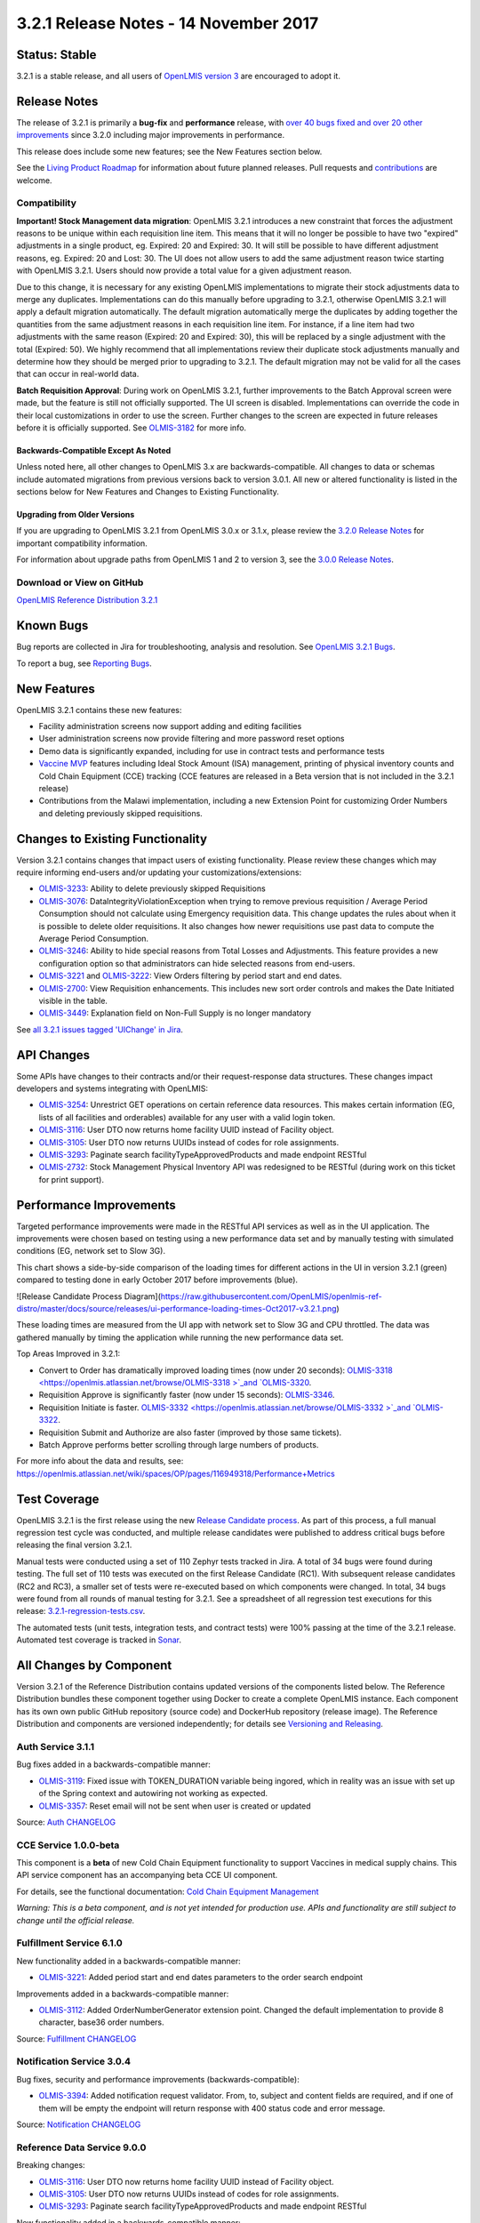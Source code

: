 ======================================
3.2.1 Release Notes - 14 November 2017
======================================

Status: Stable
==============

3.2.1 is a stable release, and all users of `OpenLMIS version 3
<https://openlmis.atlassian.net/wiki/spaces/OP/pages/88670325/3.0.0+Release+-+1+March+2017>`_ are
encouraged to adopt it.

Release Notes
=============

The release of 3.2.1 is primarily a **bug-fix** and **performance** release, with `over 40 bugs
fixed and over 20 other improvements <https://openlmis.atlassian.net/issues/?jql=status%3DDone%20AND%20project%3DOLMIS%20AND%20fixVersion%3D3.2.1%20and%20type!%3DTest%20and%20type!%3DEpic%20ORDER%20BY%20type%20ASC%2C%20priority%20DESC%2C%20key%20ASC>`_
since 3.2.0 including major improvements in performance.

This release does include some new features; see the New Features section below.

See the `Living Product Roadmap
<https://openlmis.atlassian.net/wiki/display/OP/Living+Product+Roadmap>`_ for information about
future planned releases. Pull requests and `contributions
<http://docs.openlmis.org/en/latest/contribute/contributionGuide.html>`_ are welcome.

Compatibility
-------------

**Important! Stock Management data migration**: OpenLMIS 3.2.1 introduces a new constraint that
forces the adjustment reasons to be unique within each requisition line item. This means that it
will no longer be possible to have two "expired" adjustments in a single product, eg. Expired: 20
and Expired: 30. It will still be possible to have different adjustment reasons, eg. Expired: 20
and Lost: 30. The UI does not allow users to add the same adjustment reason twice starting with
OpenLMIS 3.2.1. Users should now provide a total value for a given adjustment reason.

Due to this change, it is necessary for any existing OpenLMIS implementations to migrate their
stock adjustments data to merge any duplicates. Implementations can do this manually before
upgrading to 3.2.1, otherwise OpenLMIS 3.2.1 will apply a default migration automatically. The
default migration automatically merge the duplicates by adding together the quantities from the
same adjustment reasons in each requisition line item. For instance, if a line item had two
adjustments with the same reason (Expired: 20 and Expired: 30), this will be replaced by a single
adjustment with the total (Expired: 50). We highly recommend that all implementations review their
duplicate stock adjustments manually and determine how they should be merged prior to upgrading to
3.2.1. The default migration may not be valid for all the cases that can occur in real-world data.

**Batch Requisition Approval**: During work on OpenLMIS 3.2.1, further improvements to the Batch
Approval screen were made, but the feature is still not officially supported. The UI screen is
disabled. Implementations can override the code in their local customizations in order to use the
screen. Further changes to the screen are expected in future releases before it is officially
supported. See `OLMIS-3182 <https://openlmis.atlassian.net/browse/OLMIS-3182>`_ for more info.

Backwards-Compatible Except As Noted
~~~~~~~~~~~~~~~~~~~~~~~~~~~~~~~~~~~~

Unless noted here, all other changes to OpenLMIS 3.x are backwards-compatible. All changes to data
or schemas include automated migrations from previous versions back to version 3.0.1. All new or
altered functionality is listed in the sections below for New Features and Changes to Existing
Functionality.

Upgrading from Older Versions
~~~~~~~~~~~~~~~~~~~~~~~~~~~~~

If you are upgrading to OpenLMIS 3.2.1 from OpenLMIS 3.0.x or 3.1.x, please review the `3.2.0
Release Notes <http://docs.openlmis.org/en/latest/releases/openlmis-ref-distro-v3.2.0.html>`_ for
important compatibility information.

For information about upgrade paths from OpenLMIS 1 and 2 to version 3, see the `3.0.0 Release
Notes <https://openlmis.atlassian.net/wiki/spaces/OP/pages/88670325/3.0.0+Release+-+1+March+2017>`_.

Download or View on GitHub
--------------------------

`OpenLMIS Reference Distribution 3.2.1
<https://github.com/OpenLMIS/openlmis-ref-distro/releases/tag/v3.2.1>`_

Known Bugs
==========

Bug reports are collected in Jira for troubleshooting, analysis and resolution. See `OpenLMIS 3.2.1
Bugs <https://openlmis.atlassian.net/issues/?jql=project%3DOLMIS%20and%20type%3DBug%20and%20affectedVersion%3D3.2.1%20order%20by%20priority%20DESC%2C%20status%20ASC%2C%20key%20ASC>`_.

To report a bug, see `Reporting Bugs
<http://docs.openlmis.org/en/latest/contribute/contributionGuide.html#reporting-bugs>`_.

New Features
============

OpenLMIS 3.2.1 contains these new features:

- Facility administration screens now support adding and editing facilities
- User administration screens now provide filtering and more password reset options
- Demo data is significantly expanded, including for use in contract tests and performance tests
- `Vaccine MVP 
  <https://openlmis.atlassian.net/wiki/spaces/OP/pages/113144940/Vaccine+MVP>`_ features including
  Ideal Stock Amount (ISA) management, printing of physical inventory counts and Cold Chain
  Equipment (CCE) tracking (CCE features are released in a Beta version that is not included in the
  3.2.1 release)
- Contributions from the Malawi implementation, including a new Extension Point for customizing
  Order Numbers and deleting previously skipped requisitions.

Changes to Existing Functionality
=================================

Version 3.2.1 contains changes that impact users of existing functionality. Please review these
changes which may require informing end-users and/or updating your customizations/extensions:

- `OLMIS-3233 <https://openlmis.atlassian.net/browse/OLMIS-3233>`_: Ability to delete previously
  skipped Requisitions
- `OLMIS-3076 <https://openlmis.atlassian.net/browse/OLMIS-3076>`_: DataIntegrityViolationException
  when trying to remove previous requisition / Average Period Consumption should not calculate
  using Emergency requisition data. This change updates the rules about when it is possible to
  delete older requisitions. It also changes how newer requisitions use past data to compute the
  Average Period Consumption.
- `OLMIS-3246 <https://openlmis.atlassian.net/browse/OLMIS-3246>`_: Ability to hide special reasons
  from Total Losses and Adjustments. This feature provides a new configuration option so that
  administrators can hide selected reasons from end-users.
- `OLMIS-3221 <https://openlmis.atlassian.net/browse/OLMIS-3221>`_ and `OLMIS-3222
  <https://openlmis.atlassian.net/browse/OLMIS-3222>`_: View Orders filtering by period start and
  end dates.
- `OLMIS-2700 <https://openlmis.atlassian.net/browse/OLMIS-2700>`_: View Requisition enhancements.
  This includes new sort order controls and makes the Date Initiated visible in the table.
- `OLMIS-3449 <https://openlmis.atlassian.net/browse/OLMIS-3449>`_: Explanation field on Non-Full
  Supply is no longer mandatory

See `all 3.2.1 issues tagged 'UIChange' in Jira <https://openlmis.atlassian.net/issues/?jql=status%3DDone%20AND%20project%3DOLMIS%20AND%20fixVersion%3D3.2.1%20and%20type!%3DTest%20and%20type!%3DEpic%20and%20labels%20IN%20(UIChange)%20ORDER%20BY%20type%20ASC%2C%20priority%20DESC%2C%20key%20ASC>`_.

API Changes
===========

Some APIs have changes to their contracts and/or their request-response data structures. These
changes impact developers and systems integrating with OpenLMIS:

- `OLMIS-3254 <https://openlmis.atlassian.net/browse/OLMIS-3254>`_: Unrestrict GET operations on
  certain reference data resources. This makes certain information (EG, lists of all facilities
  and orderables) available for any user with a valid login token.
- `OLMIS-3116 <https://openlmis.atlassian.net/browse/OLMIS-3116>`_: User DTO now returns home facility UUID instead of Facility object.
- `OLMIS-3105 <https://openlmis.atlassian.net/browse/OLMIS-3105>`_: User DTO now returns UUIDs instead of codes for role assignments.
- `OLMIS-3293 <https://openlmis.atlassian.net/browse/OLMIS-3293>`_: Paginate search facilityTypeApprovedProducts and made endpoint RESTful
- `OLMIS-2732 <https://openlmis.atlassian.net/browse/OLMIS-2732>`_: Stock Management Physical
  Inventory API was redesigned to be RESTful (during work on this ticket for print support).

Performance Improvements
========================

Targeted performance improvements were made in the RESTful API services as well as in the UI
application. The improvements were chosen based on testing using a new performance data set and by
manually testing with simulated conditions (EG, network set to Slow 3G).

This chart shows a side-by-side comparison of the loading times for different actions in the UI
in version 3.2.1 (green) compared to testing done in early October 2017 before improvements (blue).

![Release Candidate Process Diagram](https://raw.githubusercontent.com/OpenLMIS/openlmis-ref-distro/master/docs/source/releases/ui-performance-loading-times-Oct2017-v3.2.1.png)

These loading times are measured from the UI app with network set to Slow 3G and CPU throttled.
The data was gathered manually by timing the application while running the new performance data set.

Top Areas Improved in 3.2.1:

- Convert to Order has dramatically improved loading times (now under 20 seconds): `OLMIS-3318  <https://openlmis.atlassian.net/browse/OLMIS-3318 >`_and `OLMIS-3320 <https://openlmis.atlassian.net/browse/OLMIS-3320>`_.
- Requisition Approve is significantly faster (now under 15 seconds): `OLMIS-3346 <https://openlmis.atlassian.net/browse/OLMIS-3346>`_.
- Requisition Initiate is faster. `OLMIS-3332  <https://openlmis.atlassian.net/browse/OLMIS-3332 >`_and `OLMIS-3322 <https://openlmis.atlassian.net/browse/OLMIS-3322>`_.
- Requisition Submit and Authorize are also faster (improved by those same tickets).
- Batch Approve performs better scrolling through large numbers of products.

For more info about the data and results, see: https://openlmis.atlassian.net/wiki/spaces/OP/pages/116949318/Performance+Metrics

Test Coverage
=============

OpenLMIS 3.2.1 is the first release using the new `Release Candidate process
<http://docs.openlmis.org/en/latest/conventions/versioningReleasing.html#release-process>`_. As part
of this process, a full manual regression test cycle was conducted, and multiple release candidates
were published to address critical bugs before releasing the final version 3.2.1.

Manual tests were conducted using a set of 110 Zephyr tests tracked in Jira. A total of 34 bugs were
found during testing. The full set of 110 tests was executed on the first Release Candidate (RC1).
With subsequent release candidates (RC2 and RC3), a smaller set of tests were re-executed based on
which components were changed. In total, 34 bugs were found from all rounds of manual testing for
3.2.1. See a spreadsheet of all regression test executions for this release:
`3.2.1-regression-tests.csv <https://raw.githubusercontent.com/OpenLMIS/openlmis-ref-distro/master/docs/source/releases/3.2.1-regression-tests.csv>`_.

The automated tests (unit tests, integration tests, and contract tests) were 100% passing at the time
of the 3.2.1 release. Automated test coverage is tracked in `Sonar
<http://sonar.openlmis.org/projects>`_.

All Changes by Component
========================

Version 3.2.1 of the Reference Distribution contains updated versions of the components listed
below. The Reference Distribution bundles these component together using Docker to create a complete
OpenLMIS instance. Each component has its own own public GitHub repository (source code) and
DockerHub repository (release image). The Reference Distribution and components are versioned
independently; for details see `Versioning and Releasing
<http://docs.openlmis.org/en/latest/conventions/versioningReleasing.html>`_.

Auth Service 3.1.1
------------------

Bug fixes added in a backwards-compatible manner:

- `OLMIS-3119 <https://openlmis.atlassian.net/browse/OLMIS-3119>`_: Fixed issue with TOKEN_DURATION variable being ingored, which in reality was an issue with set up of the Spring context and autowiring not working as expected.
- `OLMIS-3357 <https://openlmis.atlassian.net/browse/OLMIS-3357>`_: Reset email will not be sent when user is created or updated

Source: `Auth CHANGELOG <https://github.com/OpenLMIS/openlmis-auth/blob/master/CHANGELOG.md>`_

CCE Service 1.0.0-beta
----------------------

This component is a **beta** of new Cold Chain Equipment functionality to support Vaccines in
medical supply chains. This API service component has an accompanying beta CCE UI component.

For details, see the functional documentation: `Cold Chain Equipment Management
<https://openlmis.atlassian.net/wiki/spaces/OP/pages/113145252/Cold+Chain+Equipment+Management>`_

*Warning: This is a beta component, and is not yet intended for production use. APIs and
functionality are still subject to change until the official release.*

Fulfillment Service 6.1.0
-------------------------

New functionality added in a backwards-compatible manner:

- `OLMIS-3221 <https://openlmis.atlassian.net/browse/OLMIS-3221>`_: Added period start and end dates parameters to the order search endpoint

Improvements added in a backwards-compatible manner:

- `OLMIS-3112 <https://openlmis.atlassian.net/browse/OLMIS-3112>`_: Added OrderNumberGenerator extension point. Changed the default implementation to provide 8 character, base36 order numbers.

Source: `Fulfillment CHANGELOG
<https://github.com/OpenLMIS/openlmis-fulfillment/blob/master/CHANGELOG.md>`_

Notification Service 3.0.4
--------------------------

Bug fixes, security and performance improvements (backwards-compatible):

- `OLMIS-3394 <https://openlmis.atlassian.net/browse/OLMIS-3394>`_: Added notification request validator. From, to, subject and content fields are required, and if one of them will be empty the endpoint will return response with 400 status code and error message.

Source: `Notification CHANGELOG
<https://github.com/OpenLMIS/openlmis-notification/blob/master/CHANGELOG.md>`_

Reference Data Service 9.0.0
----------------------------

Breaking changes:

- `OLMIS-3116 <https://openlmis.atlassian.net/browse/OLMIS-3116>`_: User DTO now returns home facility UUID instead of Facility object.
- `OLMIS-3105 <https://openlmis.atlassian.net/browse/OLMIS-3105>`_: User DTO now returns UUIDs instead of codes for role assignments.
- `OLMIS-3293 <https://openlmis.atlassian.net/browse/OLMIS-3293>`_: Paginate search facilityTypeApprovedProducts and made endpoint RESTful

New functionality added in a backwards-compatible manner:

- `OLMIS-2892 <https://openlmis.atlassian.net/browse/OLMIS-2892>`_: Added ideal stock amounts model.
- `OLMIS-2966 <https://openlmis.atlassian.net/browse/OLMIS-2966>`_: Create User Rights for Managing Ideal Stock Amounts.
- `OLMIS-3227 <https://openlmis.atlassian.net/browse/OLMIS-3227>`_: Added GET Ideal Stock Amounts endpoint with download csv functionality.
- `OLMIS-3022 <https://openlmis.atlassian.net/browse/OLMIS-3022>`_: Refresh right assignments on role-based access control (RBAC) structural changes.
- `OLMIS-3263 <https://openlmis.atlassian.net/browse/OLMIS-3263>`_: Added new ISA dto with links to nested objects.
- `OLMIS-396 <https://openlmis.atlassian.net/browse/OLMIS-396>`_: Added ISA upload endpoint.
- `OLMIS-3200 <https://openlmis.atlassian.net/browse/OLMIS-3200>`_: Designed and added new demo data for EPI (Vaccines) program.
- `OLMIS-3254 <https://openlmis.atlassian.net/browse/OLMIS-3254>`_: Un-restrict most GET APIs for most resources.
- `OLMIS-3351 <https://openlmis.atlassian.net/browse/OLMIS-3351>`_: Added search by ids to /api/facilities endpoint.
- `OLMIS-3512 <https://openlmis.atlassian.net/browse/OLMIS-3512>`_: Added code validation for supervisory node create and update endpoints.

Bug fixes, security and performance improvements, also backwards-compatible:

- `OLMIS-2857 <https://openlmis.atlassian.net/browse/OLMIS-2857>`_: Refactored user search repository method to user database pagination and sorting.
- `OLMIS-2913 <https://openlmis.atlassian.net/browse/OLMIS-2913>`_: add DIVO user and assign to Inventory Manager role for SN1 and SN2
- `OLMIS-3146 <https://openlmis.atlassian.net/browse/OLMIS-3146>`_: added PROGRAMS_MANAGE right and enforce it on CUD endpoints.
- `OLMIS-3209 <https://openlmis.atlassian.net/browse/OLMIS-3209>`_: Fixed problem with parsing orderable DTO when it contains several program orderables.
- `OLMIS-3290 <https://openlmis.atlassian.net/browse/OLMIS-3290>`_: Fixed searching Orderables by code and name.
- `OLMIS-3291 <https://openlmis.atlassian.net/browse/OLMIS-3291>`_: Fixed searching RequisitionGroups by supervisoryNode.
- `OLMIS-3346 <https://openlmis.atlassian.net/browse/OLMIS-3346>`_: Decreased number of database calls to retrieve Facility Type Approved Products

Source: `ReferenceData CHANGELOG
<https://github.com/OpenLMIS/openlmis-referencedata/blob/master/CHANGELOG.md>`_

Reference UI 5.0.4
------------------

The Reference UI (`https://github.com/OpenLMIS/openlmis-reference-ui/ <https://github.com/OpenLMIS/openlmis-reference-ui/>`_)
is the web-based user interface for the OpenLMIS Reference Distribution. This user interface is
a single page web application that is optimized for offline and low-bandwidth environments.
The Reference UI is compiled together from module UI modules using Docker compose along with the
OpenLMIS dev-ui. UI modules included in the Reference UI are:

auth-ui 6.0.0
~~~~~~~~~~~~~

New functionality:

- `OLMIS-2956 <https://openlmis.atlassian.net/browse/OLMIS-2956>`_: Simplified login and authorization services by removing "user rights" functionality and moving to openlmis-referencedata-ui.

New functionality added in backwards-compatiable manner:

- `OLMIS-3141 <https://openlmis.atlassian.net/browse/OLMIS-3141>`_: After user resets their password, they are redirected to the login screen.
- `OLMIS-3283 <https://openlmis.atlassian.net/browse/OLMIS-3283>`_: Added a "Show password" option on password reset screen.

Bug fixes which are backwards-compatible:

- `OLMIS-3140 <https://openlmis.atlassian.net/browse/OLMIS-3140>`_: Added loading icon on forgot password modal.

Improvements:

- Updated dev-ui version to 6.

See `openlmis-auth-ui CHANGELOG
<https://github.com/OpenLMIS/openlmis-auth-ui/blob/master/CHANGELOG.md>`_

cce-ui 1.0.0-beta
~~~~~~~~~~~~~~~~~

Beta release of `CCE UI <https://github.com/OpenLMIS/openlmis-cce-ui>`_. See CCE service component
above for more info.

fulfillment-ui 5.1.0
~~~~~~~~~~~~~~~~~~~~

New functionality added in a backwards-compatible manner:

- `OLMIS-3222 <https://openlmis.atlassian.net/browse/OLMIS-3222>`_: Added period start and end dates parameters to the order view screen

Bug fixes:

- `OLMIS-3159 <https://openlmis.atlassian.net/browse/OLMIS-3159>`_: Fixed facility select loosing state no POD manage page.
- `OLMIS-3285 <https://openlmis.atlassian.net/browse/OLMIS-3285>`_: Fixed broken pagination on Manage Proofs of Delivery page.
- `OLMIS-3540 <https://openlmis.atlassian.net/browse/OLMIS-3540>`_: Now Manage POD displays items with IN_ROUTE status.

Improvements:

- Updated dev-ui version to 6.

See `openlmis-fulfillment-ui CHANGELOG
<https://github.com/OpenLMIS/openlmis-fulfillment-ui/blob/master/CHANGELOG.md>`_

referencedata-ui 5.2.2
~~~~~~~~~~~~~~~~~~~~~~

New features:

- `OLMIS-3153 <https://openlmis.atlassian.net/browse/OLMIS-3153>`_: Added facilityOperatorsService for communicating with the facilityOperators endpoints
- Extended facilityService with the ability to save facility
- `OLMIS-3154 <https://openlmis.atlassian.net/browse/OLMIS-3154>`_: Changed facility view to edit screen.
- `OLMIS-3228 <https://openlmis.atlassian.net/browse/OLMIS-3228>`_: Create Download Current ISA Values page
- `OLMIS-2217 <https://openlmis.atlassian.net/browse/OLMIS-2217>`_: Added ability to send reset password email
- `OLMIS-396 <https://openlmis.atlassian.net/browse/OLMIS-396>`_: Added upload functionality to manage ISA screen.

Improvements:

- `OLMIS-2857 <https://openlmis.atlassian.net/browse/OLMIS-2857>`_: Added username filter to user list screen.
- `OLMIS-3283 <https://openlmis.atlassian.net/browse/OLMIS-3283>`_: Added a "Show password" option on password reset screen.
- `OLMIS-3296 <https://openlmis.atlassian.net/browse/OLMIS-3296>`_: Reworked facility-program select component to use cached rograms, minimal facilities and permission strings.
- Updated dev-ui version to 6.

Bug fixes:

- Added openlmis-offline as a dependency to the referencedata-program module.
- OLMIS-3291: Fixed incorrect state name.
- OLMIS-3499: Fixed changing username in title header.

See `openlmis-referencedata-ui CHANGELOG
<https://github.com/OpenLMIS/openlmis-referencedata-ui/blob/master/CHANGELOG.md>`_

report-ui 5.0.4
~~~~~~~~~~~~~~~

Improvements:

- Updated dev-ui version to 6.

See `openlmis-report-ui CHANGELOG
<https://github.com/OpenLMIS/openlmis-report-ui/blob/master/CHANGELOG.md>`_

requisition-ui 5.2.0
~~~~~~~~~~~~~~~~~~~~

Improvements:

- `OLMIS-2956 <https://openlmis.atlassian.net/browse/OLMIS-2956>`_: Removed UserRightFactory from requisition-initiate module, and replaced with permissionService
- `OLMIS-3294 <https://openlmis.atlassian.net/browse/OLMIS-3294>`_: Added loading modal after the approval is finished.
- `OLMIS-2700 <https://openlmis.atlassian.net/browse/OLMIS-2700>`_: Added date initiated column and sorting to the View Requisitions table. Removed date authorized and date approved.
- `OLMIS-3181 <https://openlmis.atlassian.net/browse/OLMIS-3181>`_: Added front-end validation to the requisition batch approval screen.
- `OLMIS-3233 <https://openlmis.atlassian.net/browse/OLMIS-3233>`_: Added ability to delete requisitions with "skipped" status.
- `OLMIS-3246 <https://openlmis.atlassian.net/browse/OLMIS-3246>`_: Added 'show' field to reason assignments
- `OLMIS-3471 <https://openlmis.atlassian.net/browse/OLMIS-3471>`_: Explanation field on Non Full supply tab is no longer mandatory
- `OLMIS-3318 <https://openlmis.atlassian.net/browse/OLMIS-3318>`_: Added requisitions caching to the Convert to Order screen.
- Updated dev-ui version to 6.

Bug fixes:

- `OLMIS-3151 <https://openlmis.atlassian.net/browse/OLMIS-3151>`_: Fixed automatically resolving mathematical error with adjustments.
- `OLMIS-3255 <https://openlmis.atlassian.net/browse/OLMIS-3255>`_: Fixed auto-select the "Supplying facility" on Requisition Convert to Order.
- `OLMIS-3296 <https://openlmis.atlassian.net/browse/OLMIS-3296>`_: Reworked facility-program select component to use cached programs, minimal facilities and permission strings.
- `OLMIS-3322 <https://openlmis.atlassian.net/browse/OLMIS-3322>`_: Added storing initiated requisition in offline cache.

See `openlmis-requisition-ui CHANGELOG
<https://github.com/OpenLMIS/openlmis-requisition-ui/blob/master/CHANGELOG.md>`_

stockmanagement-ui 1.0.1
~~~~~~~~~~~~~~~~~~~~~~~~

New functionality that are backwards-compatible:

- `OLMIS-2732 <https://openlmis.atlassian.net/browse/OLMIS-2732>`_: Print submitted physical inventory

Improvements:

- `OLMIS-3246 <https://openlmis.atlassian.net/browse/OLMIS-3246>`_: Added support for hidden stock adjustment reasons
- `OLMIS-3296 <https://openlmis.atlassian.net/browse/OLMIS-3296>`_: Reworked facility-program select component to use cached rograms, minimal facilities and permission strings.
- Updated dev-ui version to 6.

See `openlmis-ui-components CHANGELOG
<https://github.com/OpenLMIS/openlmis-stockmanagement-ui/blob/master/CHANGELOG.md>`_

ui-components 5.2.0
~~~~~~~~~~~~~~~~~~~

ui-components 5.2.0 contains significant new functionality including virtual table scrolling for
improved performance of large tables, a new sort control, PouchDB support, improved Offline
detection and much more.

New functionality added in a backwards-compatible manner:

- `OLMIS-3182 <https://openlmis.atlassian.net/browse/OLMIS-3182>`_: Added openlmis-table-pane that implements high performance table rendering for large data tables.
- `OLMIS-2655 <https://openlmis.atlassian.net/browse/OLMIS-2655>`_: Added sort control component.
- `OLMIS-3462 <https://openlmis.atlassian.net/browse/OLMIS-3462>`_: Added debounce option for inputs.
- `OLMIS-3199 <https://openlmis.atlassian.net/browse/OLMIS-3199>`_: Added PouchDB.

New functionality:

- Added modalStateProvider to ease modal state defining

Bug fixes:

- `OLMIS-3248 <https://openlmis.atlassian.net/browse/OLMIS-3248>`_: Added missing message for number validation.
- `OLMIS-3170 <https://openlmis.atlassian.net/browse/OLMIS-3170>`_: Fixed auto resize input controls.
- `OLMIS-3500 <https://openlmis.atlassian.net/browse/OLMIS-3500>`_: Fixed a bug with background changing color when scrolling.

Improvements:

- `OLMIS-3114 <https://openlmis.atlassian.net/browse/OLMIS-3114>`_: Improved table keyboard accessibility. Made table scroll if focused cell is off screen. Wrapped checkboxes in table cells automatically if they don't have a label.
- Modals now have backdrop and escape close actions disabled by default. Can by overridden by adding 'backdrop' and 'static' properties to the dialog definition.
- Extended stateTrackerService with the ability to override previous state parameters and pass state options.
- Updated dev-ui version to 6.
- `OLMIS-3359 <https://openlmis.atlassian.net/browse/OLMIS-3359>`_: Improved the way offline is detected.

See `openlmis-ui-components CHANGELOG
<https://github.com/OpenLMIS/openlmis-ui-components/blob/master/CHANGELOG.md>`_

ui-layout:5.0.3
~~~~~~~~~~~~~~~

New features:

- `OLMIS-2956 <https://openlmis.atlassian.net/browse/OLMIS-2956>`_: Added loadingService with $stateChangeStart interceptor

Improvements:

- `OLMIS-3303 <https://openlmis.atlassian.net/browse/OLMIS-3303>`_: Added warning for users with Javascript disabled
- Updated dev-ui version to 6.

See `openlmis-ui-layout CHANGELOG
<https://github.com/OpenLMIS/openlmis-ui-layout/blob/master/CHANGELOG.md>`_

Dev UI
~~~~~~

The `Dev UI developer tooling <https://github.com/OpenLMIS/dev-ui>`_ has advanced to v6.

Report Service 1.0.0
--------------------

This new service is intended to provide reporting functionality for other components to use. It is a
1.0.0 release which is stable for production use, and it powers one built-in report: the Facility
Assignment Configuration Errors report
(`OLMIS-2760 <https://openlmis.atlassian.net/browse/OLMIS-2760>`_).

Additional built-in reports in OpenLMIS 3.2.1 are still powered by their own services. In future
releases, they may be migrated to a new version of this centralized report service.

**Warning**: Developers should take note that the design of this service will be changing with
future releases. Developers and implementers are discouraged from using this 1.0.0 version to build
additional reports.

Changes since Report Service 1.0.0-beta:

- `OLMIS-3116  <https://openlmis.atlassian.net/browse/OLMIS-3116 >`_: Change user home facility from Facility DTO to UUID

Requisition Service 5.1.0
-------------------------

Improvements:

- `OLMIS-3544 <https://openlmis.atlassian.net/browse/OLMIS-3544>`_: Added sort to requisition search endpoint.
- `OLMIS-3246 <https://openlmis.atlassian.net/browse/OLMIS-3246>`_: Added support for hidden stock adjustment reasons.
  Also added validations to ensure all special reasons configured for Requisition service to use are valid reasons.
- `OLMIS-3233 <https://openlmis.atlassian.net/browse/OLMIS-3233>`_: Added ability to delete requisitions with Skipped status.
- `OLMIS-3351 <https://openlmis.atlassian.net/browse/OLMIS-3351>`_: Improve performance of batch retrieveAll.

Bug fixes added in a backwards-compatible manner:

- `OLMIS-3126 <https://openlmis.atlassian.net/browse/OLMIS-3126>`_: Fix unable to batch save when skip is disabled in Requisition Template.
- `OLMIS-3215 <https://openlmis.atlassian.net/browse/OLMIS-3215>`_: Do not allow for status change (submit/authorize/approve) when period end after today.
- `OLMIS-3076 <https://openlmis.atlassian.net/browse/OLMIS-3076>`_: Exclude emergency from previous requisitions, remove regular requisition only if it is newest.
- `OLMIS-3320 <https://openlmis.atlassian.net/browse/OLMIS-3320>`_: Improved requisitions for convert endpoint performance.
- `OLMIS-3404 <https://openlmis.atlassian.net/browse/OLMIS-3404>`_: Added validation for sending reasons in line item adjustments that are not present on available reason list in requisition.

Improve demo data:

- `OLMIS-3202 <https://openlmis.atlassian.net/browse/OLMIS-3202>`_: Modified requisition template for EM program to match Malawi example columns.

Source: `Requisition CHANGELOG
<https://github.com/OpenLMIS/openlmis-requisition/blob/master/CHANGELOG.md>`_

Stock Management 2.0.0
----------------------

Contract breaking changes:

- `OLMIS-2732 <https://openlmis.atlassian.net/browse/OLMIS-2732>`_: Print submitted physical
  inventory. During work on this ticket physical inventory API was redesigned to be RESTful.

New functionality that are backwards-compatible:

- `OLMIS-3246 <https://openlmis.atlassian.net/browse/OLMIS-3246>`_: Add ability to configure
  hidden stock adjustment reasons. Updated demo data. Also impacts Requisition and UI.

Bug fixes, security and performance improvements, also backwards-compatible:

- `OLMIS-3148 <https://openlmis.atlassian.net/browse/OLMIS-3148>`_: Added missing messages for error
  keys
- `OLMIS-3346 <https://openlmis.atlassian.net/browse/OLMIS-3346>`_: Increase performance of POST
  /stockEvents endpoint by reducing db calls and use lazy-loading in the stock event process
  context. Also changed logic for notification of stockout to asynchronous.

Source: `Stock Management CHANGELOG
<https://github.com/OpenLMIS/openlmis-stockmanagement/blob/master/CHANGELOG.md>`_

Components with No Changes
==========================

Other tooling components have not changed, including: the `logging service
<https://github.com/OpenLMIS/openlmis-rsyslog>`_, the Consul-friendly distribution of
`nginx <https://github.com/OpenLMIS/openlmis-nginx>`_, the docker `Postgres 9.6-postgis image
<https://github.com/OpenLMIS/postgres>`_, the docker `rsyslog image
<https://github.com/OpenLMIS/openlmis-rsyslog>`_, the docker `scalyr image
<https://github.com/OpenLMIS/openlmis-scalyr>`_, and a library for shared Java code called `service-util <https://github.com/OpenLMIS/openlmis-service-util>`_.

Contributions
=============

Thanks to the Malawi implementation team who has contributed a number of pull requests to add
functionality and customization in ways that have global shared benefit.

For a detailed list of contributors, see the Release Notes for OpenLMIS 3.2.0, 3.1.0 and 3.0.0.

Further Resources
=================

Learn more about the `OpenLMIS Community <http://openlmis.org/about/community/>`_ and how to get
involved!

